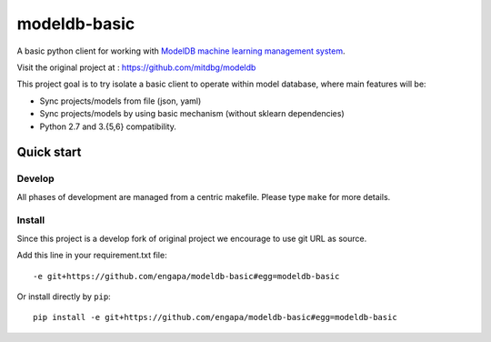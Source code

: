 =============
modeldb-basic
=============
.. image:: https://img.shields.io/travis/engapa/modeldb-basic/master.svg
   :target: http://travis-ci.org/engapa/modeldb-basic
   :alt: Build Status

A basic python client for working with `ModelDB machine learning management system <http://modeldb.csail.mit.edu>`_.

Visit the original project at :  https://github.com/mitdbg/modeldb

This project goal is to try isolate a basic client to operate within model database, where main features will be:

- Sync projects/models from file (json, yaml)
- Sync projects/models by using basic mechanism (without sklearn dependencies)
- Python 2.7 and 3.{5,6} compatibility.


Quick start
===========

Develop
-------

All phases of development are managed from a centric makefile. Please type ``make`` for more details.

Install
-------

Since this project is a develop fork of original project we encourage to use git URL as source.

Add this line in your requirement.txt file::

    -e git+https://github.com/engapa/modeldb-basic#egg=modeldb-basic


Or install directly by ``pip``::

    pip install -e git+https://github.com/engapa/modeldb-basic#egg=modeldb-basic


